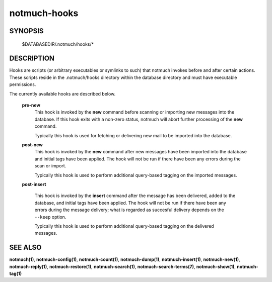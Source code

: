 =============
notmuch-hooks
=============

SYNOPSIS
========

	$DATABASEDIR/.notmuch/hooks/*

DESCRIPTION
===========

Hooks are scripts (or arbitrary executables or symlinks to such) that
notmuch invokes before and after certain actions. These scripts reside
in the .notmuch/hooks directory within the database directory and must
have executable permissions.

The currently available hooks are described below.

    **pre-new**
        This hook is invoked by the **new** command before scanning or
        importing new messages into the database. If this hook exits
        with a non-zero status, notmuch will abort further processing of
        the **new** command.

        Typically this hook is used for fetching or delivering new mail
        to be imported into the database.

    **post-new**
        This hook is invoked by the **new** command after new messages
        have been imported into the database and initial tags have been
        applied. The hook will not be run if there have been any errors
        during the scan or import.

        Typically this hook is used to perform additional query-based
        tagging on the imported messages.

    **post-insert**

        This hook is invoked by the **insert** command after the
        message has been delivered, added to the database, and initial
        tags have been applied. The hook will not be run if there have
        been any errors during the message delivery; what is regarded
        as succesful delivery depends on the ``--keep`` option.

        Typically this hook is used to perform additional query-based
        tagging on the delivered messages.

SEE ALSO
========

**notmuch(1)**, **notmuch-config(1)**, **notmuch-count(1)**,
**notmuch-dump(1)**, **notmuch-insert(1)**, **notmuch-new(1)**,
**notmuch-reply(1)**, **notmuch-restore(1)**, **notmuch-search(1)**,
**notmuch-search-terms(7)**, **notmuch-show(1)**, **notmuch-tag(1)**
